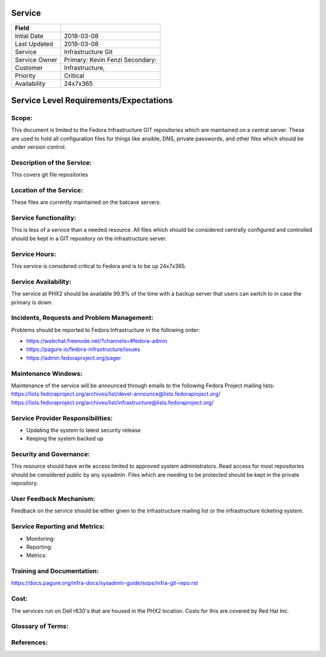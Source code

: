 =========
 Service
=========

+---------------+----------------------------------------+
| Field         |                                        |
+===============+========================================+
| Intial Date   |  2018-03-08                            |
+---------------+----------------------------------------+
| Last Updated  |  2018-03-08                            |
+---------------+----------------------------------------+
| Service       |  Infrastructure Git                    |
|               |                                        |
+---------------+----------------------------------------+
| Service Owner |  Primary:   Kevin Fenzi                |
|               |  Secondary:                            |
+---------------+----------------------------------------+
| Customer      |  Infrastructure,                       |
|               |                                        |
+---------------+----------------------------------------+
| Priority      |  Critical                              |
+---------------+----------------------------------------+
| Availability  |  24x7x365                              |
+---------------+----------------------------------------+


=========================================
 Service Level Requirements/Expectations
=========================================

Scope:
======
This document is limited to the Fedora Infrastructure GIT repositories
which are maintained on a central server. These are used to hold all
configuration files for things like ansible, DNS, private passwords,
and other files which should be under version control.


Description of the Service:
===========================
This covers git file repositories

Location of the Service:
========================
These files are currently maintained on the batcave servers.


Service functionality:
======================
This is less of a service than a needed resource. All files which
should be considered centrally configured and controlled should be
kept in a GIT repository on the infrastructure server.


Service Hours:
==============
This service is considered critical to Fedora and is to be up 24x7x365.


Service Availability:
=====================
The service at PHX2 should be available 99.9% of the time with a
backup server that users can switch to in case the primary is down. 

Incidents, Requests and Problem Management:
=========================================== 
Problems should be reported to Fedora Infrastructure in the following
order:

* https://webchat.freenode.net/?channels=#fedora-admin
* https://pagure.io/fedora-infrastructure/issues
* https://admin.fedoraproject.org/pager


Maintenance Windows:
====================
Maintenance of the service will be announced through emails to the
following Fedora Project mailing lists:
https://lists.fedoraproject.org/archives/list/devel-announce@lists.fedoraproject.org/
https://lists.fedoraproject.org/archives/list/infrastructure@lists.fedoraproject.org/

Service Provider Responsibilities:
==================================
* Updating the system to latest security release
* Keeping the system backed up

Security and Governance:
========================
This resource should have write access limited to approved system
administrators. Read access for most repositories should be considered
public by any sysadmin. Files which are needing to be protected should
be kept in the private repository.

User Feedback Mechanism:
========================
Feedback on the service should be either given to the infrastructure
mailing list or the infrastructure ticketing system.

Service Reporting and Metrics:
==============================
- Monitoring: 
- Reporting:
- Metrics:

Training and Documentation:
===========================
https://docs.pagure.org/infra-docs/sysadmin-guide/sops/infra-git-repo.rst

Cost:
=====
The services run on Dell r630's that are housed in the PHX2
location. Costs for this are covered by Red Hat Inc.

Glossary of Terms:
==================

References:
===========


